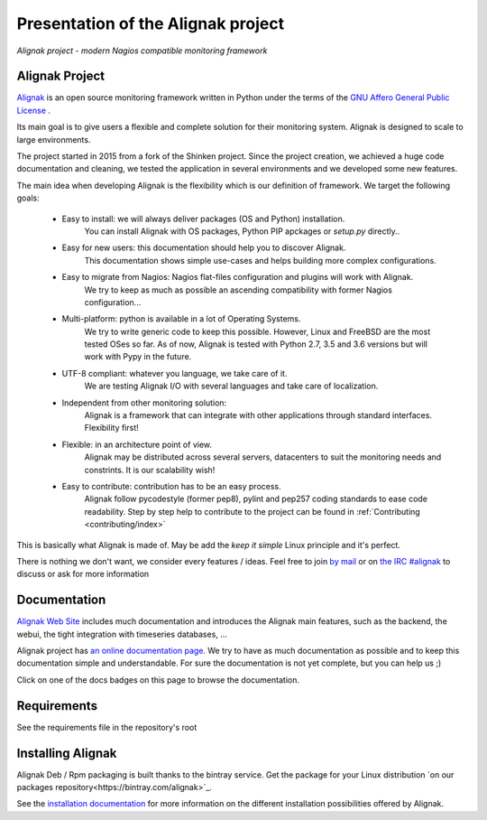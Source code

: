 ===================================
Presentation of the Alignak project
===================================

*Alignak project - modern Nagios compatible monitoring framework*

.. image:: https://api.travis-ci.org/Alignak-monitoring/alignak.svg?branch=develop
    :target: https://travis-ci.org/Alignak-monitoring/alignak
    :alt: Develop branch build status

.. image:: https://landscape.io/github/Alignak-monitoring/alignak/develop/landscape.svg?style=flat
    :target: https://landscape.io/github/Alignak-monitoring/alignak/develop
    :alt: Development code static analysis

.. image:: https://coveralls.io/repos/Alignak-monitoring/alignak/badge.svg?branch=develop
    :target: https://coveralls.io/r/Alignak-monitoring/alignak
    :alt: Development code tests coverage

.. image:: https://readthedocs.org/projects/alignak-doc/badge/?version=latest
    :target: http://alignak-doc.readthedocs.org/en/latest
    :alt: Lastest documentation Status

.. image:: https://readthedocs.org/projects/alignak-doc/badge/?version=develop
    :target: http://alignak-doc.readthedocs.org/en/develop
    :alt: Development branch documentation Status

.. image:: https://img.shields.io/badge/IRC-%23alignak-1e72ff.svg?style=flat
    :target: http://webchat.freenode.net/?channels=%23alignak
    :alt: Join the chat #alignak on freenode.net

.. image:: https://img.shields.io/badge/License-AGPL%20v3-blue.svg
    :target: http://www.gnu.org/licenses/agpl-3.0
    :alt: License AGPL v3


Alignak Project
---------------

`Alignak <http://www.alignak.net>`_ is an open source monitoring framework written in Python under the terms of the `GNU Affero General Public License <http://www.gnu.org/licenses/agpl.txt>`_ .

Its main goal is to give users a flexible and complete solution for their monitoring system. Alignak is designed to scale to large environments.

The project started in 2015 from a fork of the Shinken project. Since the project creation, we achieved a huge code documentation and cleaning, we tested the application in several environments and we developed some new features.


The main idea when developing Alignak is the flexibility which is our definition of framework. We target the following goals:

   * Easy to install: we will always deliver packages (OS and Python) installation.
      You can install Alignak with OS packages, Python PIP apckages or *setup.py* directly..

   * Easy for new users: this documentation should help you to discover Alignak.
      This documentation shows simple use-cases and helps building more complex configurations.

   * Easy to migrate from Nagios: Nagios flat-files configuration and plugins will work with Alignak.
      We try to keep as much as possible an ascending compatibility with former Nagios configuration...

   * Multi-platform: python is available in a lot of Operating Systems.
      We try to write generic code to keep this possible. However, Linux and FreeBSD are the most tested OSes so far.
      As of now, Alignak is tested with Python 2.7, 3.5 and 3.6 versions but will work with Pypy in the future.

   * UTF-8 compliant: whatever you language, we take care of it.
      We are testing Alignak I/O with several languages and take care of localization.

   * Independent from other monitoring solution:
      Alignak is a framework that can integrate with other applications through standard interfaces.
      Flexibility first!

   * Flexible: in an architecture point of view.
      Alignak may be distributed across several servers, datacenters to suit the monitoring needs and constrints.
      It is our scalability wish!

   * Easy to contribute: contribution has to be an easy process.
      Alignak follow pycodestyle (former pep8), pylint and pep257 coding standards to ease code readability.
      Step by step help to contribute to the project can be found in :ref:`Contributing <contributing/index>`

This is basically what Alignak is made of. May be add the *keep it simple* Linux principle and it's perfect.

There is nothing we don't want, we consider every features / ideas. Feel free to join `by mail <mailto:contact@alignak.net>`_ or on `the IRC #alignak <http://webchat.freenode.net/?channels=%23alignak>`_ to discuss or ask for more information

Documentation
-------------

`Alignak Web Site <http://www.alignak.net>`_ includes much documentation and introduces the Alignak main features, such as the backend, the webui, the tight integration with timeseries databases, ...

Alignak project has `an online documentation page <http://alignak-monitoring.github.io/documentation/>`_. We try to have as much documentation as possible and to keep this documentation simple and understandable. For sure the documentation is not yet complete, but you can help us ;)

Click on one of the docs badges on this page to browse the documentation.


Requirements
------------

See the requirements file in the repository's root


Installing Alignak
------------------

Alignak Deb / Rpm packaging is built thanks to the bintray service. Get the package for your Linux distribution `on our packages repository<https://bintray.com/alignak>`_.

See the `installation documentation <https://alignak-doc.readthedocs.org/en/latest/02_installation/index.html>`_ for more information on the different installation possibilities offered by Alignak.
